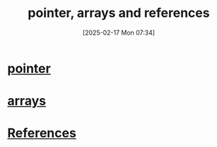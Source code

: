 :PROPERTIES:
:ID:       135b022e-e788-439f-8982-b009c7ea0c07
:END:
#+title: pointer, arrays and references
#+date: [2025-02-17 Mon 07:34]
#+startup: overview

* [[id:935680ea-19b6-42e4-a407-e134b9c9a442][pointer]]
* [[id:fb2b4479-8ccd-4dcb-a46d-e00b8c3f4f60][arrays]]
* [[id:7b290dc8-51dc-4328-9a4e-1928ae0b684b][References]]

